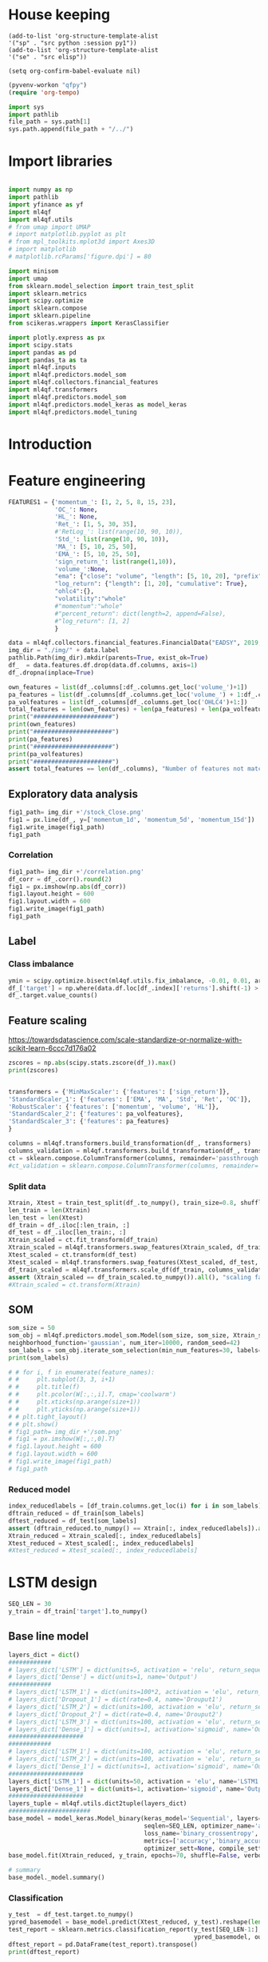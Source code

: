 #+PROPERTY: header-args :tangle ./airbus.py :mkdirp yes
* House keeping
#+begin_src elisp :results none :tangle no
(add-to-list 'org-structure-template-alist
'("sp" . "src python :session py1"))
(add-to-list 'org-structure-template-alist
'("se" . "src elisp"))

(setq org-confirm-babel-evaluate nil)
#+end_src

#+begin_src emacs-lisp  :session py1 :results none :tangle no
(pyvenv-workon "qfpy")
(require 'org-tempo)
#+end_src

#+begin_src python  :session py1 :results none
  import sys
  import pathlib
  file_path = sys.path[1]
  sys.path.append(file_path + "/../")
#+end_src

* Import libraries
#+BEGIN_SRC python :session py1 :results output silent

  import numpy as np
  import pathlib
  import yfinance as yf
  import ml4qf
  import ml4qf.utils
  # from umap import UMAP
  # import matplotlib.pyplot as plt
  # from mpl_toolkits.mplot3d import Axes3D
  # import matplotlib
  # matplotlib.rcParams['figure.dpi'] = 80

  import minisom
  import umap
  from sklearn.model_selection import train_test_split
  import sklearn.metrics
  import scipy.optimize
  import sklearn.compose
  import sklearn.pipeline
  from scikeras.wrappers import KerasClassifier

  import plotly.express as px
  import scipy.stats
  import pandas as pd
  import pandas_ta as ta
  import ml4qf.inputs
  import ml4qf.predictors.model_som
  import ml4qf.collectors.financial_features
  import ml4qf.transformers
  import ml4qf.predictors.model_som
  import ml4qf.predictors.model_keras as model_keras
  import ml4qf.predictors.model_tuning
#+END_SRC

* Introduction

* Feature engineering

#+begin_src python :session py1 :results none 
  FEATURES1 = {'momentum_': [1, 2, 5, 8, 15, 23],
               'OC_': None,
               'HL_': None,
               'Ret_': [1, 5, 30, 35],
               #'RetLog_': list(range(10, 90, 10)),
               'Std_': list(range(10, 90, 10)),
               'MA_': [5, 10, 25, 50],
               'EMA_': [5, 10, 25, 50],
               'sign_return_': list(range(1,10)),
               'volume_':None,
               "ema": {"close": "volume", "length": [5, 10, 20], "prefix": "VOLUME"},
               "log_return": {"length": [1, 20], "cumulative": True},
               "ohlc4":{},
               "volatility":"whole"
               #"momentum":"whole"
               #"percent_return": dict(length=2, append=False),
               #"log_return": [1, 2]
               }

  data = ml4qf.collectors.financial_features.FinancialData("EADSY", 2019, 10, 1, 365*10, FEATURES1)
  img_dir = "./img/" + data.label
  pathlib.Path(img_dir).mkdir(parents=True, exist_ok=True)
  df_  = data.features.df.drop(data.df.columns, axis=1)
  df_.dropna(inplace=True)

#+end_src


#+begin_src python :session py1 :results output
  own_features = list(df_.columns[:df_.columns.get_loc('volume_')+1])
  pa_features = list(df_.columns[df_.columns.get_loc('volume_') + 1:df_.columns.get_loc('OHLC4')+1])
  pa_volfeatures = list(df_.columns[df_.columns.get_loc('OHLC4')+1:])
  total_features = len(own_features) + len(pa_features) + len(pa_volfeatures)
  print("######################")
  print(own_features)
  print("######################")
  print(pa_features)
  print("######################")
  print(pa_volfeatures)
  print("######################")
  assert total_features == len(df_.columns), "Number of features not matching in dataframe"
#+end_src

#+RESULTS:
: ######################
: ['momentum_1d', 'momentum_2d', 'momentum_5d', 'momentum_8d', 'momentum_15d', 'momentum_23d', 'OC_', 'HL_', 'Ret_1d', 'Ret_5d', 'Ret_30d', 'Ret_35d', 'Std_10d', 'Std_20d', 'Std_30d', 'Std_40d', 'Std_50d', 'Std_60d', 'Std_70d', 'Std_80d', 'MA_5d', 'MA_10d', 'MA_25d', 'MA_50d', 'EMA_5d', 'EMA_10d', 'EMA_25d', 'EMA_50d', 'sign_return_1d', 'sign_return_2d', 'sign_return_3d', 'sign_return_4d', 'sign_return_5d', 'sign_return_6d', 'sign_return_7d', 'sign_return_8d', 'sign_return_9d', 'volume_']
: ######################
: ['VOLUME_EMA_5', 'VOLUME_EMA_10', 'VOLUME_EMA_20', 'CUMLOGRET_1', 'CUMLOGRET_20', 'OHLC4']
: ######################
: ['ABER_ZG_5_15', 'ABER_SG_5_15', 'ABER_XG_5_15', 'ABER_ATR_5_15', 'ACCBL_20', 'ACCBM_20', 'ACCBU_20', 'ATRr_14', 'BBL_5_2.0', 'BBM_5_2.0', 'BBU_5_2.0', 'BBB_5_2.0', 'BBP_5_2.0', 'DCL_20_20', 'DCM_20_20', 'DCU_20_20', 'HWM', 'HWU', 'HWL', 'KCLe_20_2', 'KCBe_20_2', 'KCUe_20_2', 'MASSI_9_25', 'NATR_14', 'PDIST', 'RVI_14', 'THERMO_20_2_0.5', 'THERMOma_20_2_0.5', 'THERMOl_20_2_0.5', 'THERMOs_20_2_0.5', 'TRUERANGE_1', 'UI_14']
: ######################

** Exploratory data analysis


#+begin_src python :session py1 :results file
  fig1_path= img_dir +'/stock_Close.png'
  fig1 = px.line(df_, y=['momentum_1d', 'momentum_5d', 'momentum_15d'])
  fig1.write_image(fig1_path)
  fig1_path
#+end_src

#+RESULTS:
[[file:./img/_EADSY_2014-10-02_2019-10-01/stock_Close.png]]

*** Correlation

#+begin_src python :session py1 :results file
  fig1_path= img_dir +'/correlation.png'
  df_corr = df_.corr().round(2)
  fig1 = px.imshow(np.abs(df_corr))
  fig1.layout.height = 600
  fig1.layout.width = 600
  fig1.write_image(fig1_path)
  fig1_path
#+end_src

#+RESULTS:
[[file:./img/_EADSY_2014-10-02_2019-10-01/correlation.png]]

** Label 

*** Class imbalance

#+begin_src python :session py1
ymin = scipy.optimize.bisect(ml4qf.utils.fix_imbalance, -0.01, 0.01, args=(data, df_.index))
df_['target'] = np.where(data.df.loc[df_.index]['returns'].shift(-1) > ymin, 1, 0)
df_.target.value_counts()
#+end_src

#+RESULTS:
: 0    589
: 1    588
: Name: target, dtype: int64


** Feature scaling

https://towardsdatascience.com/scale-standardize-or-normalize-with-scikit-learn-6ccc7d176a02


#+begin_src python :session py1 :results output 
zscores = np.abs(scipy.stats.zscore(df_)).max()
print(zscores)
#+end_src

#+RESULTS:
#+begin_example
momentum_1d         7.405875
momentum_2d         6.255884
momentum_5d         5.205477
momentum_8d         4.774641
momentum_15d        3.323660
                      ...   
THERMOl_20_2_0.5    3.212057
THERMOs_20_2_0.5    1.721326
TRUERANGE_1         9.057901
UI_14               3.888160
target              1.000850
Length: 77, dtype: float64
#+end_example


#+begin_src python :session py1 :results none
  
transformers = {'MinMaxScaler': {'features': ['sign_return']},
'StandardScaler_1': {'features': ['EMA', 'MA', 'Std', 'Ret', 'OC']},
'RobustScaler': {'features': ['momentum', 'volume', 'HL']},
'StandardScaler_2': {'features': pa_volfeatures},
'StandardScaler_3': {'features': pa_features}
}

columns = ml4qf.transformers.build_transformation(df_, transformers)
columns_validation = ml4qf.transformers.build_transformation(df_, transformers)
ct = sklearn.compose.ColumnTransformer(columns, remainder='passthrough')
#ct_validation = sklearn.compose.ColumnTransformer(columns, remainder='passthrough')

#+end_src

*** Split data
#+begin_src python :session py1 :results output
  Xtrain, Xtest = train_test_split(df_.to_numpy(), train_size=0.8, shuffle=False)
  len_train = len(Xtrain)
  len_test = len(Xtest)
  df_train = df_.iloc[:len_train, :]
  df_test = df_.iloc[len_train:, :]
  Xtrain_scaled = ct.fit_transform(df_train)
  Xtrain_scaled = ml4qf.transformers.swap_features(Xtrain_scaled, df_train, ct)
  Xtest_scaled = ct.transform(df_test)
  Xtest_scaled = ml4qf.transformers.swap_features(Xtest_scaled, df_test, ct)
  df_train_scaled = ml4qf.transformers.scale_df(df_train, columns_validation)
  assert (Xtrain_scaled == df_train_scaled.to_numpy()).all(), "scaling failed"
  #Xtrain_scaled = ct.transform(Xtrain)

#+end_src

#+RESULTS:

** SOM

#+begin_src python :session py1 :results output
som_size = 50
som_obj = ml4qf.predictors.model_som.Model(som_size, som_size, Xtrain_scaled, sigma=1.5, learning_rate=0.1, 
neighborhood_function='gaussian', num_iter=10000, random_seed=42)
som_labels = som_obj.iterate_som_selection(min_num_features=30, labels=list(df_train.columns), a_range=[0.01, 0.03, 0.05, 0.08, 0.1, 0.2], num_iterations=30)
print(som_labels)
#+end_src

#+RESULTS:
: /home/acea/anaconda3/envs/qfpy/lib/python3.10/site-packages/minisom.py:379: ComplexWarning:
: 
: Casting complex values to real discards the imaginary part
: 
: Total number of iterations: 11
: ['ATRr_14', 'Std_10d', 'BBB_5_2.0', 'TRUERANGE_1', 'THERMOs_20_2_0.5', 'Ret_1d', 'target', 'MA_25d', 'MA_50d', 'momentum_2d', 'sign_return_3d', 'sign_return_4d', 'sign_return_2d', 'OC_', 'sign_return_5d', 'Std_40d', 'Std_70d', 'Ret_5d', 'VOLUME_EMA_10', 'sign_return_7d', 'HL_', 'PDIST', 'MASSI_9_25', 'momentum_15d', 'THERMOl_20_2_0.5', 'UI_14', 'sign_return_8d', 'Ret_30d', 'BBU_5_2.0', 'volume_', 'DCL_20_20', 'momentum_1d', 'VOLUME_EMA_5', 'momentum_5d']


#+begin_src python :session py1 :results file
  # # for i, f in enumerate(feature_names):
  # #     plt.subplot(3, 3, i+1)
  # #     plt.title(f)
  # #     plt.pcolor(W[:,:,i].T, cmap='coolwarm')
  # #     plt.xticks(np.arange(size+1))
  # #     plt.yticks(np.arange(size+1))
  # # plt.tight_layout()
  # # plt.show()
  # fig1_path= img_dir +'/som.png'
  # fig1 = px.imshow(W[:,:,0].T)
  # fig1.layout.height = 600
  # fig1.layout.width = 600
  # fig1.write_image(fig1_path)
  # fig1_path
#+end_src

#+RESULTS:
[[file:./img/_EADSY_2014-10-02_2019-10-01/som.png]]

#+end_src

*** Reduced model

#+begin_src python :session py1 :results output
  index_reducedlabels = [df_train.columns.get_loc(i) for i in som_labels]
  dftrain_reduced = df_train[som_labels]
  dftest_reduced = df_test[som_labels]
  assert (dftrain_reduced.to_numpy() == Xtrain[:, index_reducedlabels]).all(), "Reduced matrix not maching dimensions"
  Xtrain_reduced = Xtrain_scaled[:, index_reducedlabels]
  Xtest_reduced = Xtest_scaled[:, index_reducedlabels]
  #Xtest_reduced = Xtest_scaled[:, index_reducedlabels]
#+end_src

#+RESULTS:

* LSTM design
#+begin_src python :session py1
  SEQ_LEN = 30
  y_train = df_train['target'].to_numpy()
#+end_src
** Base line model
#+begin_src python :session py1
  layers_dict = dict()
  ############
  # layers_dict['LSTM'] = dict(units=5, activation = 'relu', return_sequences=False, name='LSTM')
  # layers_dict['Dense'] = dict(units=1, name='Output')
  ############
  # layers_dict['LSTM_1'] = dict(units=100*2, activation = 'elu', return_sequences=True, name='LSTM1')
  # layers_dict['Dropout_1'] = dict(rate=0.4, name='Drouput1')
  # layers_dict['LSTM_2'] = dict(units=100, activation = 'elu', return_sequences=True, name='LSTM2')
  # layers_dict['Dropout_2'] = dict(rate=0.4, name='Drouput2')
  # layers_dict['LSTM_3'] = dict(units=100, activation = 'elu', return_sequences=False, name='LSTM3')
  # layers_dict['Dense_1'] = dict(units=1, activation='sigmoid', name='Output')
  #####################
  ############
  # layers_dict['LSTM_1'] = dict(units=100, activation = 'elu', return_sequences=True, name='LSTM1')
  # layers_dict['LSTM_2'] = dict(units=100, activation = 'elu', return_sequences=False, name='LSTM2')
  # layers_dict['Dense_1'] = dict(units=1, activation='sigmoid', name='Output')
  #####################
  layers_dict['LSTM_1'] = dict(units=50, activation = 'elu', name='LSTM1')
  layers_dict['Dense_1'] = dict(units=1, activation='sigmoid', name='Output')
  #####################
  layers_tuple = ml4qf.utils.dict2tuple(layers_dict)
  #######################
  base_model = model_keras.Model_binary(keras_model='Sequential', layers=layers_tuple,
                                        seqlen=SEQ_LEN, optimizer_name='adam',
                                        loss_name='binary_crossentropy',
                                        metrics=['accuracy','binary_accuracy', 'mse'],
                                        optimizer_sett=None, compile_sett=None, loss_sett=None)
  base_model.fit(Xtrain_reduced, y_train, epochs=70, shuffle=False, verbose=1)

  # summary
  base_model._model.summary()

#+end_src

#+RESULTS:
: Model_binary(layers=(('LSTM_1',
:                       (('units', 50), ('activation', 'elu'),
:                        ('name', 'LSTM1'))),
:                      ('Dense_1',
:                       (('units', 1), ('activation', 'sigmoid'),
:                        ('name', 'Output')))),
:              metrics=['accuracy', 'binary_accuracy', 'mse'], seqlen=30)

*** Classification
#+begin_src python :session py1
  y_test  = df_test.target.to_numpy()
  ypred_basemodel = base_model.predict(Xtest_reduced, y_test).reshape(len(y_test[SEQ_LEN-1:]))
  test_report = sklearn.metrics.classification_report(y_test[SEQ_LEN-1:], 
                                                      ypred_basemodel, output_dict=True)
  dftest_report = pd.DataFrame(test_report).transpose()
  print(dftest_report)

#+end_src


#+begin_src python :session py1
  ypred_basemodeltrain = base_model.predict(Xtrain_reduced, y_train).reshape(len(y_train[SEQ_LEN-1:]))
  train_report = sklearn.metrics.classification_report(y_train[SEQ_LEN-1:],
                                                       ypred_basemodeltrain, output_dict=True)
  dftrain_report = pd.DataFrame(train_report).transpose()
  print(dftrain_report)

#+end_src

* Cross validation

** UMAP and LSTM model
#+begin_src python :session py1
  umap_model = umap.UMAP(n_components=3)
  layers_dict = dict()
  #####################
  layers_dict['LSTM_1'] = dict(units=50, activation = 'elu', name='LSTM1')
  layers_dict['Dense_1'] = dict(units=1, activation='sigmoid', name='Output')
  #####################
  layers_tuple = ml4qf.utils.dict2tuple(layers_dict)
  #######################
  lstm_model = model_keras.Model_binary(keras_model='Sequential', layers=layers_tuple,
                                        seqlen=SEQ_LEN, optimizer_name='adam',
                                        loss_name='binary_crossentropy',
                                        metrics=['accuracy','binary_accuracy', 'mse'],
                                        optimizer_sett=None, compile_sett=None, loss_sett=None)

  pipe = sklearn.pipeline.Pipeline([('umap', umap_model),
                                    ('lstm', lstm_model)])

  pipe.fit(Xtrain_reduced, y_train, lstm__epochs=70, lstm__shuffle=False)

  # summary
  
#+end_src

*** Classification
#+begin_src python :session py1
  y_test  = df_test.target.to_numpy()
  ypred_basemodel = pipe.predict(Xtest_reduced)#.reshape(len(y_test[SEQ_LEN-1:]))
  test_report = sklearn.metrics.classification_report(y_test[SEQ_LEN-1:], 
                                                      ypred_basemodel, output_dict=True)
  dftest_report = pd.DataFrame(test_report).transpose()
  print(dftest_report)

#+end_src


#+begin_src python :session py1
  ypred_basemodeltrain = pipe.predict(Xtrain_reduced)#.reshape(len(y_train[SEQ_LEN-1:]))
  train_report = sklearn.metrics.classification_report(y_train[SEQ_LEN-1:],
                                                       ypred_basemodeltrain, output_dict=True)
  dftrain_report = pd.DataFrame(train_report).transpose()
  print(dftrain_report)

#+end_src

** Optimisation

#+begin_src python :session py1
  umap_model = umap.UMAP()
  lstm_model = model_keras.Model_binary(keras_model='Sequential',
                                        seqlen=SEQ_LEN, optimizer_name='adam',
                                        loss_name='binary_crossentropy',
                                        metrics=['accuracy','binary_accuracy', 'mse'],
                                        optimizer_sett=None, compile_sett=None, loss_sett=None)
  pipe = sklearn.pipeline.Pipeline([
                                    ('lstm', lstm_model)])
  pipe.get_params()

#+end_src

#+RESULTS:
| memory | : | hline | steps | : | ((lstm Model_binary (metrics= (accuracy binary_accuracy mse) seqlen=30))) | verbose | : | False | lstm | : | Model_binary | (metrics= (accuracy binary_accuracy mse) seqlen=30) | lstm__keras_model | : | Sequential | lstm__layers | : | nil | lstm__seqlen | : | 30 | lstm__optimizer_name | : | adam | lstm__optimizer_sett | : | hline | lstm__compile_sett | : | hline | lstm__loss_sett | : | hline | lstm__loss_name | : | binary_crossentropy | lstm__metrics | : | (accuracy binary_accuracy mse) | lstm__timeseries_sett | : | hline |


#+begin_src python :session py1 
  searcher_name = 'RandomizedSearchCV'
  layers_hyper = []
  ###########
  layers_dict = dict()
  layers_dict['LSTM_1'] = dict(units=100, activation = 'elu', name='LSTM1')
  layers_dict['Dense_1'] = dict(units=1, activation='sigmoid', name='Output')
  layers_tuple = ml4qf.utils.dict2tuple(layers_dict)
  layers_hyper.append(layers_tuple)
  #####################
  layers_dict = dict()
  layers_dict['LSTM_1'] = dict(units=50, activation = 'elu', return_sequences=True, name='LSTM1')
  layers_dict['LSTM_2'] = dict(units=50, activation = 'elu', return_sequences=False, name='LSTM2')
  layers_dict['Dense_1'] = dict(units=1, activation='sigmoid', name='Output')
  layers_tuple = ml4qf.utils.dict2tuple(layers_dict)
  layers_hyper.append(layers_tuple)
  ############
  layers_dict = dict()
  layers_dict['LSTM_1'] = dict(units=50, activation = 'elu', return_sequences=True, name='LSTM1')
  layers_dict['Dropout_1'] = dict(rate=0.3, name='Drouput1')
  layers_dict['LSTM_2'] = dict(units=25, activation = 'elu', return_sequences=True, name='LSTM2')
  layers_dict['Dropout_2'] = dict(rate=0.3, name='Drouput2')
  layers_dict['LSTM_3'] = dict(units=25, activation = 'elu', return_sequences=False, name='LSTM3')
  layers_dict['Dense_1'] = dict(units=1, activation='sigmoid', name='Output')
  layers_tuple = ml4qf.utils.dict2tuple(layers_dict)
  layers_hyper.append(layers_tuple)
  #####################

  ###########
  hyper_grid = {#'umap':dict(n_neighbors=[5, 15, 30, 50, 100],
                #            n_components=[3, 8, 15, 30],
                #            min_dist=[0.05, 0.1, 0.4, 0.75],
                #            random_state=42),
                #'umap__n_neighbors':[30, 50],    
                #'umap__n_components':[3, 2],         
                #'umap__min_dist':[0.05, 0.2],     
                #'umap__random_state':[42],                    
                'lstm__seqlen':[10, 25],
                'lstm__layers':layers_hyper,
                'lstm__optimizer_name':['adam']
                }
  searcher_settings = {'scoring':'f1',
                       'n_iter':25,
                       'verbose': True}
  cv_name = 'TimeSeriesSplit'
  cv_settings = {'n_splits': 3}
  _hypertuning1 = ml4qf.predictors.model_tuning.HyperTuning(pipe, searcher_name, searcher_settings,
                                                            hyper_grid, cv_name, cv_settings)
  hypertuning1 = _hypertuning1()
  hypertuning1.fit(Xtrain_reduced, y_train, lstm__epochs=70, lstm__shuffle=False)

#+end_src

#+RESULTS:
#+begin_example
RandomizedSearchCV(cv=TimeSeriesSplit(gap=0, max_train_size=None, n_splits=3, test_size=None),
                   estimator=Pipeline(steps=[('lstm',
                                              Model_binary(metrics=['accuracy',
                                                                    'binary_accuracy',
                                                                    'mse'],
                                                           seqlen=30))]),
                   n_iter=25,
                   param_distributions={'lstm__layers': [(('LSTM_1',
                                                           (('units', 100),
                                                            ('activation',
                                                             'elu'),
                                                            ('name', 'LSTM1'))),
                                                          ('Dense_1',
                                                           (('units', 1),
                                                            ('activation',
                                                             's...
                                                            ('activation',
                                                             'elu'),
                                                            ('return_sequences',
                                                             True),
                                                            ('name', 'LSTM2'))),
                                                          ('Dropout_2',
                                                           (('rate', 0.3),
                                                            ('name',
                                                             'Drouput2'))),
                                                          ('LSTM_3',
                                                           (('units', 25),
                                                            ('activation',
                                                             'elu'),
                                                            ('return_sequences',
                                                             False),
                                                            ('name', 'LSTM3'))),
                                                          ('Dense_1',
                                                           (('units', 1),
                                                            ('activation',
                                                             'sigmoid'),
                                                            ('name',
                                                             'Output'))))],
                                        'lstm__optimizer_name': ['adam'],
                                        'lstm__seqlen': [10, 25]},
                   scoring='f1', verbose=True)
#+end_example

#+begin_src python :session py1 
  import tensorflow.keras.backend
  import itertools
  umap_model = umap.UMAP()
  lstm_model = model_keras.Model_binary(keras_model='Sequential',
                                        seqlen=SEQ_LEN, optimizer_name='adam',
                                        loss_name='binary_crossentropy',
                                        metrics=['accuracy','binary_accuracy', 'mse'],
                                        optimizer_sett=None, compile_sett=None, loss_sett=None)
  pipe = sklearn.pipeline.Pipeline([('umap', umap_model),
                                    ('lstm', lstm_model)])

  searcher_name = 'RandomizedSearchCV'
  layers_hyper = []
  ###########
  layers_dict = dict()
  layers_dict['LSTM_1'] = dict(units=100, activation = 'elu', name='LSTM1')
  layers_dict['Dense_1'] = dict(units=1, activation='sigmoid', name='Output')
  layers_tuple = ml4qf.utils.dict2tuple(layers_dict)
  layers_hyper.append(layers_tuple)
  #####################
  layers_dict = dict()
  layers_dict['LSTM_1'] = dict(units=50, activation = 'elu', return_sequences=True, name='LSTM1')
  layers_dict['LSTM_2'] = dict(units=50, activation = 'elu', return_sequences=False, name='LSTM2')
  layers_dict['Dense_1'] = dict(units=1, activation='sigmoid', name='Output')
  layers_tuple = ml4qf.utils.dict2tuple(layers_dict)
  layers_hyper.append(layers_tuple)
  ############
  layers_dict = dict()
  layers_dict['LSTM_1'] = dict(units=50, activation = 'elu', return_sequences=True, name='LSTM1')
  layers_dict['Dropout_1'] = dict(rate=0.3, name='Drouput1')
  layers_dict['LSTM_2'] = dict(units=25, activation = 'elu', return_sequences=True, name='LSTM2')
  layers_dict['Dropout_2'] = dict(rate=0.3, name='Drouput2')
  layers_dict['LSTM_3'] = dict(units=25, activation = 'elu', return_sequences=False, name='LSTM3')
  layers_dict['Dense_1'] = dict(units=1, activation='sigmoid', name='Output')
  layers_tuple = ml4qf.utils.dict2tuple(layers_dict)
  layers_hyper.append(layers_tuple)
  #####################
  def product_dict(**kwargs):
    keys = kwargs.keys()
    vals = kwargs.values()
    for instance in itertools.product(*vals):
        yield dict(zip(keys, instance))

  ###########
  hyper_grid = {#'umap':dict(n_neighbors=[5, 15, 30, 50, 100],
                #            n_components=[3, 8, 15, 30],
                #            min_dist=[0.05, 0.1, 0.4, 0.75],
                #            random_state=42),
                'umap__n_neighbors':[30],    
                'umap__n_components':[18],         
                'umap__min_dist':[0.05],     
                'umap__random_state':[42],                    
                #'lstm__seqlen':[10, 25],
                'lstm__layers':[layers_hyper[0]],
                'lstm__optimizer_name':['adam']
                }
  searcher_settings = {'scoring':'f1',
                       'n_iter':25,
                       'verbose': True}
  fit_settings = {'lstm__epochs':150, 'lstm__shuffle':False}
  cv_name = 'TimeSeriesSplit'
  cv_settings = {'n_splits': 3}
  _hypertuning1 = ml4qf.predictors.model_tuning.HyperTuning(pipe, searcher_name, searcher_settings,
                                                            hyper_grid, cv_name, cv_settings)
  hypertuning1 = _hypertuning1()
  hyperspace = list(product_dict(**hyper_grid))
  
#+end_src

#+RESULTS:

#+begin_src python :session py1
  def do_hyper():
    score = []
    for hi in hyperspace:
        tensorflow.keras.backend.clear_session()
        pipe.set_params(**hi)
        score_hi = []
        for cvi in hypertuning1.cv.split(Xtrain_reduced):
            index_train, index_test = cvi
            Xtrain_i = Xtrain_reduced[index_train]
            ytrain_i = y_train[index_train]
            Xtest_i = Xtrain_reduced[index_test]
            pipe.fit(Xtrain_i, ytrain_i, **fit_settings)
            ypred = pipe.predict(Xtest_i)
            score_i = sklearn.metrics.f1_score(y_train[index_test][SEQ_LEN-1:], ypred)
            score_hi.append(score_i)
 
        score.append(np.average(score_hi))
 
    return score

  score1 = do_hyper()
#+end_src

#+RESULTS:

#+begin_src python :session py1
def fun1():
  a=[]
  for i in range(5):
    for j in range(3):
      a.append(j)
 
    a.append(i)
 
  return a

a = fun1()
#+end_src

#+RESULTS:

#+begin_src python :session py1
  a=[]
  for i in range(5):
    for j in range(3):
      a.append(j)
   
    a.append(i)
  
#+end_src

#+RESULTS:

* Implementation

| Name | Description | Value |
|      |             |       |


